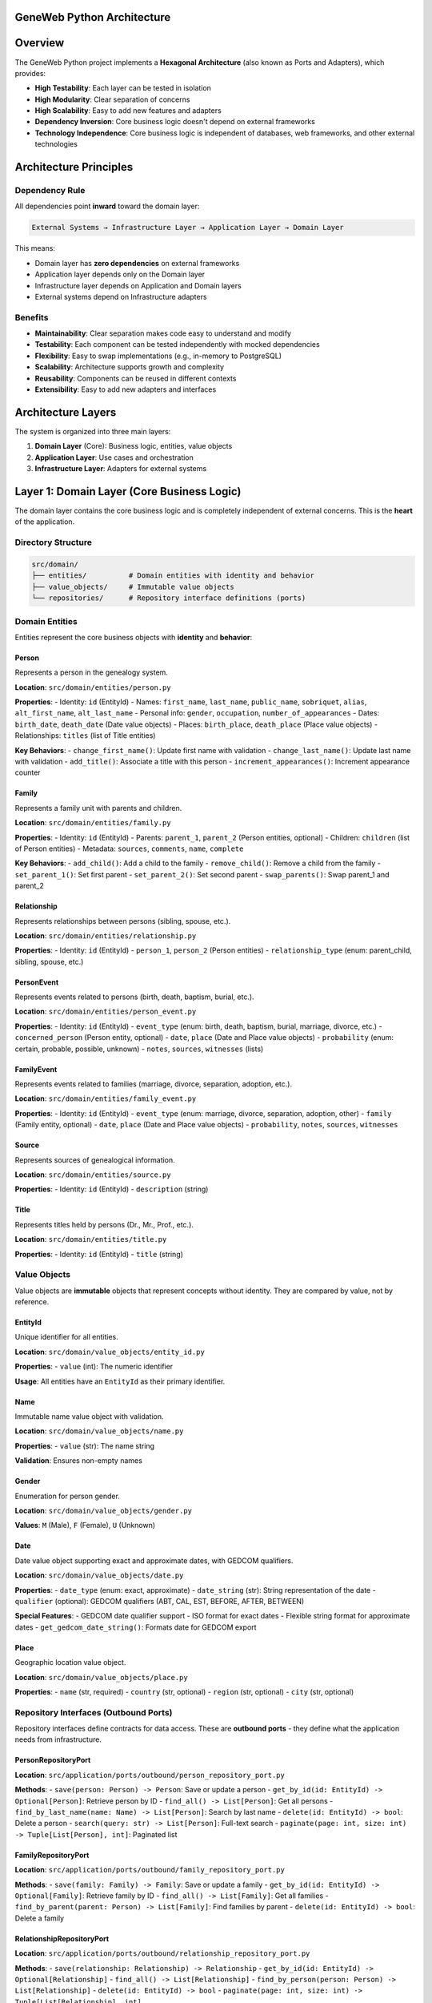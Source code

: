 GeneWeb Python Architecture
================================

.. contents::
   :depth: 3
   :local:

Overview
========

The GeneWeb Python project implements a **Hexagonal Architecture** (also known as Ports and Adapters), which provides:

- **High Testability**: Each layer can be tested in isolation
- **High Modularity**: Clear separation of concerns
- **High Scalability**: Easy to add new features and adapters
- **Dependency Inversion**: Core business logic doesn't depend on external frameworks
- **Technology Independence**: Core business logic is independent of databases, web frameworks, and other external technologies

Architecture Principles
=======================

Dependency Rule
---------------

All dependencies point **inward** toward the domain layer:

.. code-block:: text

    External Systems → Infrastructure Layer → Application Layer → Domain Layer

This means:

- Domain layer has **zero dependencies** on external frameworks
- Application layer depends only on the Domain layer
- Infrastructure layer depends on Application and Domain layers
- External systems depend on Infrastructure adapters

Benefits
--------

- **Maintainability**: Clear separation makes code easy to understand and modify
- **Testability**: Each component can be tested independently with mocked dependencies
- **Flexibility**: Easy to swap implementations (e.g., in-memory to PostgreSQL)
- **Scalability**: Architecture supports growth and complexity
- **Reusability**: Components can be reused in different contexts
- **Extensibility**: Easy to add new adapters and interfaces

Architecture Layers
==================

The system is organized into three main layers:

1. **Domain Layer** (Core): Business logic, entities, value objects
2. **Application Layer**: Use cases and orchestration
3. **Infrastructure Layer**: Adapters for external systems

Layer 1: Domain Layer (Core Business Logic)
============================================

The domain layer contains the core business logic and is completely independent of external concerns. This is the **heart** of the application.

Directory Structure
-------------------

.. code-block:: text

    src/domain/
    ├── entities/          # Domain entities with identity and behavior
    ├── value_objects/     # Immutable value objects
    └── repositories/      # Repository interface definitions (ports)

Domain Entities
---------------

Entities represent the core business objects with **identity** and **behavior**:

Person
~~~~~~

Represents a person in the genealogy system.

**Location**: ``src/domain/entities/person.py``

**Properties**:
- Identity: ``id`` (EntityId)
- Names: ``first_name``, ``last_name``, ``public_name``, ``sobriquet``, ``alias``, ``alt_first_name``, ``alt_last_name``
- Personal info: ``gender``, ``occupation``, ``number_of_appearances``
- Dates: ``birth_date``, ``death_date`` (Date value objects)
- Places: ``birth_place``, ``death_place`` (Place value objects)
- Relationships: ``titles`` (list of Title entities)

**Key Behaviors**:
- ``change_first_name()``: Update first name with validation
- ``change_last_name()``: Update last name with validation
- ``add_title()``: Associate a title with this person
- ``increment_appearances()``: Increment appearance counter

Family
~~~~~~

Represents a family unit with parents and children.

**Location**: ``src/domain/entities/family.py``

**Properties**:
- Identity: ``id`` (EntityId)
- Parents: ``parent_1``, ``parent_2`` (Person entities, optional)
- Children: ``children`` (list of Person entities)
- Metadata: ``sources``, ``comments``, ``name``, ``complete``

**Key Behaviors**:
- ``add_child()``: Add a child to the family
- ``remove_child()``: Remove a child from the family
- ``set_parent_1()``: Set first parent
- ``set_parent_2()``: Set second parent
- ``swap_parents()``: Swap parent_1 and parent_2

Relationship
~~~~~~~~~~~~

Represents relationships between persons (sibling, spouse, etc.).

**Location**: ``src/domain/entities/relationship.py``

**Properties**:
- Identity: ``id`` (EntityId)
- ``person_1``, ``person_2`` (Person entities)
- ``relationship_type`` (enum: parent_child, sibling, spouse, etc.)

PersonEvent
~~~~~~~~~~~

Represents events related to persons (birth, death, baptism, burial, etc.).

**Location**: ``src/domain/entities/person_event.py``

**Properties**:
- Identity: ``id`` (EntityId)
- ``event_type`` (enum: birth, death, baptism, burial, marriage, divorce, etc.)
- ``concerned_person`` (Person entity, optional)
- ``date``, ``place`` (Date and Place value objects)
- ``probability`` (enum: certain, probable, possible, unknown)
- ``notes``, ``sources``, ``witnesses`` (lists)

FamilyEvent
~~~~~~~~~~~

Represents events related to families (marriage, divorce, separation, adoption, etc.).

**Location**: ``src/domain/entities/family_event.py``

**Properties**:
- Identity: ``id`` (EntityId)
- ``event_type`` (enum: marriage, divorce, separation, adoption, other)
- ``family`` (Family entity, optional)
- ``date``, ``place`` (Date and Place value objects)
- ``probability``, ``notes``, ``sources``, ``witnesses``

Source
~~~~~~

Represents sources of genealogical information.

**Location**: ``src/domain/entities/source.py``

**Properties**:
- Identity: ``id`` (EntityId)
- ``description`` (string)

Title
~~~~~

Represents titles held by persons (Dr., Mr., Prof., etc.).

**Location**: ``src/domain/entities/title.py``

**Properties**:
- Identity: ``id`` (EntityId)
- ``title`` (string)

Value Objects
----------

Value objects are **immutable** objects that represent concepts without identity. They are compared by value, not by reference.

EntityId
~~~~~~~~

Unique identifier for all entities.

**Location**: ``src/domain/value_objects/entity_id.py``

**Properties**:
- ``value`` (int): The numeric identifier

**Usage**: All entities have an ``EntityId`` as their primary identifier.

Name
~~~~

Immutable name value object with validation.

**Location**: ``src/domain/value_objects/name.py``

**Properties**:
- ``value`` (str): The name string

**Validation**: Ensures non-empty names

Gender
~~~~~~

Enumeration for person gender.

**Location**: ``src/domain/value_objects/gender.py``

**Values**: ``M`` (Male), ``F`` (Female), ``U`` (Unknown)

Date
~~~~

Date value object supporting exact and approximate dates, with GEDCOM qualifiers.

**Location**: ``src/domain/value_objects/date.py``

**Properties**:
- ``date_type`` (enum: exact, approximate)
- ``date_string`` (str): String representation of the date
- ``qualifier`` (optional): GEDCOM qualifiers (ABT, CAL, EST, BEFORE, AFTER, BETWEEN)

**Special Features**:
- GEDCOM date qualifier support
- ISO format for exact dates
- Flexible string format for approximate dates
- ``get_gedcom_date_string()``: Formats date for GEDCOM export

Place
~~~~~

Geographic location value object.

**Location**: ``src/domain/value_objects/place.py``

**Properties**:
- ``name`` (str, required)
- ``country`` (str, optional)
- ``region`` (str, optional)
- ``city`` (str, optional)

Repository Interfaces (Outbound Ports)
---------------------------------------

Repository interfaces define contracts for data access. These are **outbound ports** - they define what the application needs from infrastructure.

PersonRepositoryPort
~~~~~~~~~~~~~~~~~~~~

**Location**: ``src/application/ports/outbound/person_repository_port.py``

**Methods**:
- ``save(person: Person) -> Person``: Save or update a person
- ``get_by_id(id: EntityId) -> Optional[Person]``: Retrieve person by ID
- ``find_all() -> List[Person]``: Get all persons
- ``find_by_last_name(name: Name) -> List[Person]``: Search by last name
- ``delete(id: EntityId) -> bool``: Delete a person
- ``search(query: str) -> List[Person]``: Full-text search
- ``paginate(page: int, size: int) -> Tuple[List[Person], int]``: Paginated list

FamilyRepositoryPort
~~~~~~~~~~~~~~~~~~~~

**Location**: ``src/application/ports/outbound/family_repository_port.py``

**Methods**:
- ``save(family: Family) -> Family``: Save or update a family
- ``get_by_id(id: EntityId) -> Optional[Family]``: Retrieve family by ID
- ``find_all() -> List[Family]``: Get all families
- ``find_by_parent(parent: Person) -> List[Family]``: Find families by parent
- ``delete(id: EntityId) -> bool``: Delete a family

RelationshipRepositoryPort
~~~~~~~~~~~~~~~~~~~~~~~~~~~

**Location**: ``src/application/ports/outbound/relationship_repository_port.py``

**Methods**:
- ``save(relationship: Relationship) -> Relationship``
- ``get_by_id(id: EntityId) -> Optional[Relationship]``
- ``find_all() -> List[Relationship]``
- ``find_by_person(person: Person) -> List[Relationship]``
- ``delete(id: EntityId) -> bool``
- ``paginate(page: int, size: int) -> Tuple[List[Relationship], int]``

PersonEventRepositoryPort
~~~~~~~~~~~~~~~~~~~~~~~~~

**Location**: ``src/application/ports/outbound/person_event_repository_port.py``

**Methods**:
- ``save(event: PersonEvent) -> PersonEvent``
- ``get_by_id(id: EntityId) -> Optional[PersonEvent]``
- ``find_all() -> List[PersonEvent]``
- ``find_by_person(person: Person) -> List[PersonEvent]``
- ``delete(id: EntityId) -> bool``

FamilyEventRepositoryPort
~~~~~~~~~~~~~~~~~~~~~~~~~

**Location**: ``src/application/ports/outbound/family_event_repository_port.py``

**Methods**:
- ``save(event: FamilyEvent) -> FamilyEvent``
- ``get_by_id(id: EntityId) -> Optional[FamilyEvent]``
- ``find_all() -> List[FamilyEvent]``
- ``find_by_family(family: Family) -> List[FamilyEvent]``
- ``delete(id: EntityId) -> bool``

SourceRepositoryPort
~~~~~~~~~~~~~~~~~~~~

**Location**: ``src/application/ports/outbound/source_repository_port.py``

**Methods**:
- ``save(source: Source) -> Source``
- ``get_by_id(id: EntityId) -> Optional[Source]``
- ``find_all() -> List[Source]``
- ``search(query: str) -> List[Source]``
- ``paginate(page: int, size: int) -> Tuple[List[Source], int]``
- ``delete(id: EntityId) -> bool``

TitleRepositoryPort
~~~~~~~~~~~~~~~~~~~

**Location**: ``src/application/ports/outbound/title_repository_port.py``

**Methods**:
- ``save(title: Title) -> Title``
- ``get_by_id(id: EntityId) -> Optional[Title]``
- ``find_all() -> List[Title]``
- ``search(query: str) -> List[Title]``
- ``paginate(page: int, size: int) -> Tuple[List[Title], int]``
- ``delete(id: EntityId) -> bool``

Layer 2: Application Layer (Use Cases)
========================================

The application layer orchestrates business workflows by coordinating domain entities and outbound ports.

Directory Structure
-------------------

.. code-block:: text

    src/application/
    ├── ports/
    │   ├── inbound/      # Use case interfaces (what adapters call)
    │   └── outbound/     # Repository interfaces (what use cases need)
    └── use_cases/        # Use case implementations

Use Case Interfaces (Inbound Ports)
------------------------------------

Inbound ports define the application's public API. They are called by infrastructure adapters (e.g., REST controllers).

PersonUseCase
~~~~~~~~~~~~~

**Location**: ``src/application/ports/inbound/person_use_case.py``

**Key Methods**:
- ``create_person(...) -> Person``: Create a new person with all optional fields
- ``get_person(id: EntityId) -> Optional[Person]``: Retrieve person by ID
- ``update_person(person: Person) -> Person``: Update person
- ``delete_person(id: EntityId) -> bool``: Delete person
- ``find_persons_by_last_name(name: Name) -> List[Person]``: Search by last name
- ``list_all_persons() -> List[Person]``: Get all persons
- ``search_persons(query: str) -> List[Person]``: Full-text search
- ``paginate_persons(page: int, size: int) -> Tuple[List[Person], int]``: Paginated list
- ``add_title_to_person(person_id: EntityId, title: Title) -> Person``: Associate title
- ``increment_person_appearances(person_id: EntityId) -> Person``: Increment counter

FamilyUseCase
~~~~~~~~~~~~~

**Location**: ``src/application/ports/inbound/family_use_case.py``

**Key Methods**:
- ``create_family(parent_1: Optional[Person], parent_2: Optional[Person]) -> Family``
- ``get_family(id: EntityId) -> Optional[Family]``
- ``delete_family(id: EntityId) -> bool``
- ``add_child_to_family(family_id: EntityId, child: Person) -> Family``
- ``remove_child_from_family(family_id: EntityId, child: Person) -> Family``
- ``set_parent_1(family_id: EntityId, parent: Optional[Person]) -> bool``
- ``set_parent_2(family_id: EntityId, parent: Optional[Person]) -> bool``
- ``swap_parents(family_id: EntityId) -> bool``
- ``find_families_by_parent(parent: Person) -> List[Family]``
- ``add_source_to_family(family_id: EntityId, source: Source) -> Family``
- ``add_comment_to_family(family_id: EntityId, comment: str) -> Family``

RelationshipUseCase
~~~~~~~~~~~~~~~~~~~

**Location**: ``src/application/ports/inbound/relationship_use_case.py``

**Key Methods**:
- ``create_relationship(person_1: Person, person_2: Person, relationship_type: str) -> Relationship``
- ``get_relationship(id: EntityId) -> Optional[Relationship]``
- ``find_relationships_by_person(person: Person) -> List[Relationship]``
- ``delete_relationship(id: EntityId) -> bool``
- ``paginate_relationships(page: int, size: int) -> Tuple[List[Relationship], int]``

PersonEventUseCase
~~~~~~~~~~~~~~~~~~

**Location**: ``src/application/ports/inbound/person_event_use_case.py``

**Key Methods**:
- ``create_event(event_type: str, concerned_person: Optional[Person], date: Optional[Date], place: Optional[Place]) -> PersonEvent``
- ``get_event(id: EntityId) -> Optional[PersonEvent]``
- ``find_events_by_person(person: Person) -> List[PersonEvent]``
- ``update_event(event: PersonEvent) -> PersonEvent``
- ``delete_event(id: EntityId) -> bool``
- ``add_note(event_id: EntityId, note: str) -> PersonEvent``
- ``add_source(event_id: EntityId, source: Source) -> PersonEvent``
- ``add_witness(event_id: EntityId, witness: Person) -> PersonEvent``
- ``change_probability(event_id: EntityId, probability: str) -> PersonEvent``

FamilyEventUseCase
~~~~~~~~~~~~~~~~~~

**Location**: ``src/application/ports/inbound/family_event_use_case.py``

**Key Methods**:
- ``create_event(event_type: str, family: Optional[Family], date: Optional[Date], place: Optional[Place]) -> FamilyEvent``
- ``get_event(id: EntityId) -> Optional[FamilyEvent]``
- ``find_events_by_family(family: Family) -> List[FamilyEvent]``
- ``update_event(event: FamilyEvent) -> FamilyEvent``
- ``delete_event(id: EntityId) -> bool``
- ``add_note(event_id: EntityId, note: str) -> FamilyEvent``
- ``add_source(event_id: EntityId, source: Source) -> FamilyEvent``
- ``add_witness(event_id: EntityId, witness: Person) -> FamilyEvent``
- ``change_probability(event_id: EntityId, probability: str) -> FamilyEvent``

SourceUseCase
~~~~~~~~~~~~~

**Location**: ``src/application/ports/inbound/source_use_case.py``

**Key Methods**:
- ``create_source(description: str) -> Source``
- ``get_source(id: EntityId) -> Optional[Source]``
- ``update_source(source: Source) -> Source``
- ``delete_source(id: EntityId) -> bool``
- ``search_sources(query: str) -> List[Source]``
- ``paginate_sources(page: int, size: int) -> Tuple[List[Source], int]``

TitleUseCase
~~~~~~~~~~~~

**Location**: ``src/application/ports/inbound/title_use_case.py``

**Key Methods**:
- ``create_title(title: str) -> Title``
- ``get_title(id: EntityId) -> Optional[Title]``
- ``update_title(title: Title) -> Title``
- ``delete_title(id: EntityId) -> bool``
- ``search_titles(query: str) -> List[Title]``
- ``paginate_titles(page: int, size: int) -> Tuple[List[Title], int]``

GenealogyUseCase
~~~~~~~~~~~~~~~~

**Location**: ``src/application/ports/inbound/genealogy_use_case.py``

**Key Methods**:
- ``get_ancestors(person: Person, depth: Optional[int] = None) -> List[Person]``: Get ancestors up to specified depth
- ``get_descendants(person: Person, depth: Optional[int] = None) -> List[Person]``: Get descendants up to specified depth
- ``find_kinship_path(from_person: Person, to_person: Person) -> Optional[List[Person]]``: Find relationship path
- ``get_relatives(person: Person) -> List[Person]``: Get all relatives (ancestors, descendants, siblings)
- ``merge_persons(primary: Person, duplicate: Person) -> Person``: Merge duplicate person records

GedcomUseCase
~~~~~~~~~~~~~

**Location**: ``src/application/ports/inbound/gedcom_use_case.py``

**Key Methods**:
- ``import_gedcom(file_path: str) -> Tuple[List[Person], List[Family], List[Source], List[str]]``: Import GEDCOM v5.5.1 file
- ``export_gedcom_string() -> str``: Export all data as GEDCOM v5.5.1 format string

**Features**:
- Supports GEDCOM v5.5.1 standard
- Person and family events (birth, death, marriage, divorce, baptism, burial, etc.)
- Date qualifiers (ABT, CAL, EST, BEFORE, AFTER, BETWEEN)
- Error reporting for import issues
- Sources and notes support

Use Case Implementations
-------------------------

All use cases are implemented in ``src/application/use_cases/``:

- ``PersonUseCaseImpl``: Implements ``PersonUseCase``
- ``FamilyUseCaseImpl``: Implements ``FamilyUseCase``
- ``RelationshipUseCaseImpl``: Implements ``RelationshipUseCase``
- ``PersonEventUseCaseImpl``: Implements ``PersonEventUseCase``
- ``FamilyEventUseCaseImpl``: Implements ``FamilyEventUseCase``
- ``SourceUseCaseImpl``: Implements ``SourceUseCase``
- ``TitleUseCaseImpl``: Implements ``TitleUseCase``
- ``GenealogyUseCaseImpl``: Implements ``GenealogyUseCase``
- ``GedcomUseCaseImpl``: Implements ``GedcomUseCase``

**Pattern**: Use cases receive repository dependencies via constructor injection and orchestrate business workflows by:

1. Validating inputs
2. Creating/updating domain entities
3. Calling repository ports to persist data
4. Returning results

Layer 3: Infrastructure Layer (Adapters)
==========================================

The infrastructure layer implements the ports defined in the application layer. These are the "adapters" in the Ports and Adapters pattern.

Directory Structure
-------------------

.. code-block:: text

    src/infrastructure/adapters/
    ├── persistence/
    │   ├── in_memory_*.py    # In-memory repository implementations
    │   └── postgres/          # PostgreSQL/SQLite implementations
    │       ├── base.py         # Database connection and initialization
    │       ├── models.py       # SQLAlchemy models
    │       └── *_repository.py # Repository implementations
    ├── web/
    │   ├── flask_app.py       # Flask application setup
    │   └── blueprints/        # REST API endpoints
    └── gedcom/
        ├── parser.py          # GEDCOM file parser
        ├── mapper.py          # Domain mapping
        └── writer.py          # GEDCOM export writer

Persistence Adapters
---------------------

Persistence adapters implement the repository outbound ports.

PostgreSQL Adapters
~~~~~~~~~~~~~~~~~~~

**Location**: ``src/infrastructure/adapters/persistence/postgres/``

All repositories use SQLAlchemy ORM with support for both PostgreSQL and SQLite:

- ``PostgresPersonRepository``: Implements ``PersonRepositoryPort``
- ``PostgresFamilyRepository``: Implements ``FamilyRepositoryPort``
- ``PostgresRelationshipRepository``: Implements ``RelationshipRepositoryPort``
- ``PostgresPersonEventRepository``: Implements ``PersonEventRepositoryPort``
- ``PostgresFamilyEventRepository``: Implements ``FamilyEventRepositoryPort``
- ``PostgresSourceRepository``: Implements ``SourceRepositoryPort``
- ``PostgresTitleRepository``: Implements ``TitleRepositoryPort``

**Database Models** (SQLAlchemy):

- ``PersonModel``: Maps to ``persons`` table
- ``FamilyModel``: Maps to ``families`` table
- ``RelationshipModel``: Maps to ``relationships`` table
- ``PersonEventModel``: Maps to ``person_events`` table
- ``FamilyEventModel``: Maps to ``family_events`` table
- ``SourceModel``: Maps to ``sources`` table
- ``TitleModel``: Maps to ``titles`` table
- Join tables: ``family_children``, ``person_event_sources``, ``person_event_witnesses``, etc.

**Database Configuration**:

- Default: SQLite file-based database (``geneweb.db``)
- Can be configured via ``DATABASE_URL`` environment variable
- Supports PostgreSQL: ``postgresql+psycopg2://user:pass@host:port/db``
- Supports SQLite: ``sqlite+pysqlite:///path/to/db.db``
- Automatic table creation via ``init_db()``

In-Memory Adapters (Legacy)
~~~~~~~~~~~~~~~~~~~~~~~~~~~~

**Location**: ``src/infrastructure/adapters/persistence/in_memory_*.py``

Legacy in-memory implementations (now replaced by PostgreSQL adapters):

- ``InMemoryPersonRepository``
- ``InMemoryFamilyRepository``
- ``InMemoryRelationshipRepository``
- etc.

Web Adapters (REST API)
------------------------

**Location**: ``src/infrastructure/adapters/web/``

Flask blueprints implement REST API endpoints that call inbound ports (use cases).

Flask Application Setup
~~~~~~~~~~~~~~~~~~~~~~~

**Location**: ``src/infrastructure/adapters/web/flask_app.py``

- Initializes database on startup
- Configures dependency injection
- Registers all blueprints
- Sets up Swagger documentation
- Provides HTML templates for web UI

REST API Blueprints
~~~~~~~~~~~~~~~~~~~

All endpoints are organized into blueprints:

**Person API** (``person_api.py``):
- ``GET /persons/``: List all persons
- ``GET /persons/paginate?page=1&size=10``: Paginated list
- ``GET /persons/<id>``: Get person by ID
- ``POST /persons/``: Create person
- ``PUT /persons/<id>``: Update person
- ``DELETE /persons/<id>``: Delete person
- ``POST /persons/<id>/titles``: Add title to person
- ``DELETE /persons/<id>/titles/<title_id>``: Remove title
- ``POST /persons/<id>/appearances/increment``: Increment appearances

**Family API** (``family_api.py``):
- ``GET /families/``: List all families
- ``GET /families/<id>``: Get family by ID
- ``POST /families/``: Create family
- ``DELETE /families/<id>``: Delete family
- ``POST /families/<id>/children``: Add child
- ``DELETE /families/<id>/children/<child_id>``: Remove child
- ``PUT /families/<id>/parents/<slot>``: Set parent (parent_1 or parent_2)
- ``POST /families/<id>/parents/swap``: Swap parents
- ``GET /families/<id>/children``: List children
- ``POST /families/<id>/sources``: Add source
- ``POST /families/<id>/comments``: Add comment

**Relationship API** (``relationship_api.py``):
- ``GET /relationships/``: List all relationships
- ``GET /relationships/paginate?page=1&size=10``: Paginated list
- ``GET /relationships/<id>``: Get relationship by ID
- ``POST /relationships/``: Create relationship
- ``DELETE /relationships/<id>``: Delete relationship

**Person Event API** (``person_event_api.py``):
- ``GET /person-events/``: List all person events
- ``GET /person-events/<id>``: Get event by ID
- ``POST /person-events/``: Create event
- ``PUT /person-events/<id>``: Update event
- ``DELETE /person-events/<id>``: Delete event
- ``POST /person-events/<id>/notes``: Add note
- ``POST /person-events/<id>/sources``: Add source
- ``POST /person-events/<id>/witnesses``: Add witness
- ``POST /person-events/<id>/probability``: Change probability

**Family Event API** (``family_event_api.py``):
- Similar endpoints as Person Event API

**Source API** (``source_api.py``):
- ``GET /sources/``: List all sources
- ``GET /sources/search?q=query``: Search sources
- ``GET /sources/paginate?page=1&size=10``: Paginated list
- ``GET /sources/<id>``: Get source by ID
- ``POST /sources/``: Create source
- ``PUT /sources/<id>``: Update source
- ``DELETE /sources/<id>``: Delete source

**Title API** (``title_api.py``):
- Similar endpoints as Source API

**Genealogy API** (``genealogy_api.py``):
- ``GET /genealogy/<person_id>/ancestors?depth=5``: Get ancestors
- ``GET /genealogy/<person_id>/descendants?depth=5``: Get descendants
- ``GET /genealogy/<person_id>/relatives``: Get all relatives
- ``GET /genealogy/kinship?from=<id>&to=<id>``: Find kinship path
- ``POST /genealogy/merge``: Merge duplicate persons

**GEDCOM API** (``gedcom_api.py``):
- ``POST /gedcom/import``: Import GEDCOM file (multipart/form-data)
- ``GET /gedcom/export``: Export all data as GEDCOM file

GEDCOM Adapters
---------------

**Location**: ``src/infrastructure/adapters/gedcom/``

GEDCOM v5.5.1 import/export implementation:

**Parser** (``parser.py``):
- Parses GEDCOM files into structured records
- Handles multi-line records and continuation lines
- Extracts INDI, FAM, SOUR, NOTE records

**Mapper** (``mapper.py``):
- Maps GEDCOM records to domain entities
- Handles person mapping (names, dates, places, events)
- Handles family mapping (parents, children, events)
- Parses date qualifiers (ABT, CAL, EST, BEFORE, AFTER, BETWEEN)
- Creates PersonEvent and FamilyEvent entities from GEDCOM events
- Returns errors for invalid data

**Writer** (``writer.py``):
- Converts domain entities to GEDCOM format
- Exports persons, families, and sources
- Handles person and family events (BIRT, DEAT, MARR, DIV, BAPM, BURI)
- Formats dates with qualifiers
- Ensures GEDCOM v5.5.1 compliance

Dependency Injection
====================

The system uses **dependency injection** to manage dependencies between layers.

DI Container
------------

**Location**: ``src/shared/containers.py``

Uses `dependency_injector` library to provide:

- **Container**: Production container with PostgreSQL adapters
- **TestContainer**: Test container with in-memory adapters

**Service Registration**:

.. code-block:: python

    Container.person_repository.override(PostgresPersonRepository())
    Container.family_repository.override(PostgresFamilyRepository())
    # ... etc

**Service Resolution**:

.. code-block:: python

    @inject
    def create_person(
        person_use_case: PersonUseCase = Provide[Container.person_use_case],
    ):
        # Use case is automatically injected
        person = person_use_case.create_person(...)

DI Configuration
-----------------

**Location**: ``src/shared/di_config.py``

- Manages container initialization
- Handles lifecycle management
- Provides factory methods for use cases

**Flask Integration**:

Flask blueprints use ``@inject`` decorator for automatic dependency injection:

.. code-block:: python

    from dependency_injector.wiring import inject, Provide

    @person_bp.route("/", methods=["POST"])
    @inject
    def create_person(
        person_use_case: PersonUseCase = Provide[Container.person_use_case],
    ):
        # person_use_case is automatically resolved from container
        ...

Data Flow
=========

Request Flow (Inbound)
----------------------

Typical flow when a client makes a request:

.. code-block:: text

    1. Client → REST API Endpoint (Flask Blueprint)
    2. Blueprint → Use Case (Inbound Port)
    3. Use Case → Domain Entity (Business Logic)
    4. Use Case → Repository (Outbound Port)
    5. Repository → Database Adapter (SQLAlchemy)
    6. Database Adapter → Database (PostgreSQL/SQLite)
    7. Database → Database Adapter → Repository → Use Case → Blueprint → Client

Example: Creating a Person
~~~~~~~~~~~~~~~~~~~~~~~~~~~

.. code-block:: text

    1. POST /persons/ with JSON body
    2. person_api.create_person() (Flask blueprint)
    3. PersonUseCase.create_person() (use case)
    4. Person(...) (create domain entity)
    5. PersonRepositoryPort.save(person) (repository port)
    6. PostgresPersonRepository.save() (adapter)
    7. SQLAlchemy session.save() → Database INSERT
    8. Return created Person entity back through layers

Persistence Flow (Outbound)
---------------------------

When data is saved:

.. code-block:: text

    1. Use Case calls Repository Port
    2. Repository Adapter converts Entity → Database Model
    3. Database Model is persisted via SQLAlchemy
    4. Database Model is converted back → Entity
    5. Entity is returned to Use Case

Example: Saving a Family
~~~~~~~~~~~~~~~~~~~~~~~~~

.. code-block:: text

    1. FamilyUseCase.create_family()
    2. FamilyRepositoryPort.save(family)
    3. PostgresFamilyRepository converts Family → FamilyModel
    4. SQLAlchemy saves FamilyModel to database
    5. FamilyModel → Family conversion on retrieval
    6. Family entity returned to use case

GEDCOM Import Flow
------------------

.. code-block:: text

    1. POST /gedcom/import with file
    2. gedcom_api.import_gedcom()
    3. GedcomUseCase.import_gedcom(file_path)
    4. GedcomParser.parse() → GEDCOM records
    5. GedcomMapper.map_person() → Person entities + PersonEvent entities
    6. GedcomMapper.map_family() → Family entities + FamilyEvent entities
    7. PersonRepositoryPort.save() for each person
    8. FamilyRepositoryPort.save() for each family
    9. PersonEventRepositoryPort.save() for each event
    10. FamilyEventRepositoryPort.save() for each event
    11. Return summary with counts and errors

GEDCOM Export Flow
------------------

.. code-block:: text

    1. GET /gedcom/export
    2. gedcom_api.export_gedcom()
    3. GedcomUseCase.export_gedcom_string()
    4. Fetch all persons, families, events from repositories
    5. GedcomWriter.write() converts entities to GEDCOM format
    6. Returns GEDCOM v5.5.1 formatted string

Testing Strategy
================

The architecture supports testing at multiple levels:

Unit Tests
----------

**Location**: ``tests/unit/``

- Test individual components in isolation
- Mock external dependencies
- Focus on business logic validation

**Example**: Testing Person entity behavior:

.. code-block:: python

    def test_person_add_title():
        person = Person(...)
        title = Title(...)
        person.add_title(title)
        assert title in person.titles

Integration Tests
-----------------

**Location**: ``tests/integration/``

- Test interaction between layers
- Use real implementations where appropriate
- Verify port-adapter contracts

**Example**: Testing PersonUseCase with repository:

.. code-block:: python

    def test_create_person_integration():
        use_case = PersonUseCaseImpl(person_repository)
        person = use_case.create_person(...)
        retrieved = use_case.get_person(person.id)
        assert retrieved == person

End-to-End Tests
----------------

**Location**: ``tests/e2e/``

- Test complete workflows
- Use full application stack
- Verify system behavior

**Example**: Testing complete API workflow:

.. code-block:: python

    def test_create_family_with_parents_and_children():
        # Create persons via API
        parent1 = client.post("/persons/", json={...})
        parent2 = client.post("/persons/", json={...})

        # Create family via API
        family = client.post("/families/", json={
            "parent_1_id": parent1["id"],
            "parent_2_id": parent2["id"]
        })

        # Add child via API
        child = client.post("/persons/", json={...})
        client.post(f"/families/{family['id']}/children", json={
            "child_id": child["id"]
        })

        # Verify via API
        result = client.get(f"/families/{family['id']}")
        assert len(result["children"]) == 1

API Tests
---------

**Location**: ``tests/integration/test_flask_*.py``

- Test REST API endpoints
- Verify request/response formats
- Test error handling

Repository Integration Tests
-----------------------------

**Location**: ``tests/integration/pg/test_*_repository_it.py``

- Test PostgreSQL repository adapters
- Verify database persistence
- Test SQLAlchemy mappings

Extension Points
================

Adding a New Entity
-------------------

1. **Create Domain Entity**:
   - Add entity class in ``src/domain/entities/``
   - Implement business logic methods

2. **Create Repository Interface**:
   - Add interface in ``src/application/ports/outbound/``
   - Define required methods (save, get_by_id, find_all, etc.)

3. **Create Use Case Interface**:
   - Add interface in ``src/application/ports/inbound/``
   - Define business operations

4. **Implement Use Case**:
   - Add implementation in ``src/application/use_cases/``
   - Inject repository dependencies

5. **Implement Repository Adapter**:
   - Add PostgreSQL adapter in ``src/infrastructure/adapters/persistence/postgres/``
   - Add SQLAlchemy model in ``models.py``

6. **Create REST API Blueprint**:
   - Add blueprint in ``src/infrastructure/adapters/web/blueprints/``
   - Define endpoints that call use case

7. **Register in DI Container**:
   - Update ``src/shared/containers.py``
   - Register repository and use case

Adding a New Adapter
--------------------

1. **Implement Repository Port**:
   - Create new class implementing the outbound port interface
   - Add conversion logic (Entity ↔ Model)

2. **Register in DI Container**:
   - Override the repository provider with new adapter

**Example**: Adding a MongoDB adapter:

.. code-block:: python

    class MongoPersonRepository(PersonRepositoryPort):
        def __init__(self, mongo_client):
            self._client = mongo_client

        def save(self, person: Person) -> Person:
            # Convert Person → MongoDB document
            # Save to MongoDB
            # Return Person
            ...

Adding a New Use Case
---------------------

1. **Define Inbound Port**:
   - Add interface in ``src/application/ports/inbound/``

2. **Implement Use Case**:
   - Add implementation in ``src/application/use_cases/``
   - Inject required repositories

3. **Create REST API Endpoint**:
   - Add endpoint in appropriate blueprint
   - Call use case from endpoint

4. **Register in DI Container**:
   - Add factory method in container

Best Practices
==============

Domain Layer
------------

- **Keep Pure**: No external dependencies
- **Rich Domain Models**: Entities contain business logic
- **Value Objects**: Use for immutable concepts
- **Validation**: Validate at entity boundaries

Application Layer
-----------------

- **Orchestration Only**: Coordinate domain and infrastructure
- **No Business Logic**: Business rules belong in domain
- **Transaction Boundaries**: Define transaction scope
- **Error Handling**: Convert domain exceptions to application exceptions

Infrastructure Layer
--------------------

- **Thin Adapters**: Minimal logic, focus on conversion
- **Framework Code Only**: Only framework-specific code here
- **No Business Logic**: Never put business rules in adapters
- **Error Translation**: Convert infrastructure errors to application errors

Testing
-------

- **Test at Right Level**: Unit for logic, integration for interactions
- **Mock Boundaries**: Mock at port boundaries
- **Test Contracts**: Verify port-adapter contracts
- **End-to-End**: Test complete workflows

Dependency Injection
--------------------

- **Constructor Injection**: Prefer constructor injection
- **Interface-Based**: Depend on interfaces, not implementations
- **Single Responsibility**: Each service has one reason to change
- **Explicit Dependencies**: Make dependencies explicit

Summary
=======

The GeneWeb Python architecture follows Hexagonal Architecture principles with:

- **Three Layers**: Domain, Application, Infrastructure
- **Ports and Adapters**: Clean boundaries via interfaces
- **Dependency Injection**: Loose coupling through DI
- **PostgreSQL Persistence**: SQLAlchemy-based adapters
- **REST API**: Flask-based web adapters
- **GEDCOM Support**: Full import/export capabilities
- **Comprehensive Testing**: Unit, integration, and E2E tests

This architecture provides a solid foundation for building a scalable, maintainable genealogy application that can grow and adapt to changing requirements.
